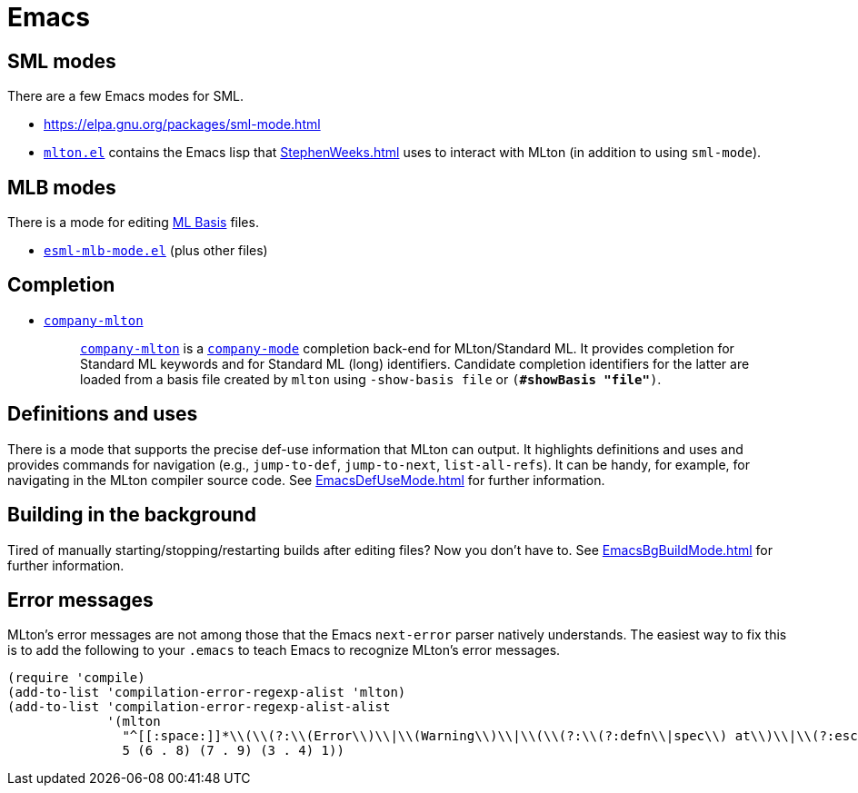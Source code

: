 = Emacs

== SML modes

There are a few Emacs modes for SML.

* https://elpa.gnu.org/packages/sml-mode.html

* https://github.com/MLton/mlton/blob/master/ide/emacs/mlton.el[`mlton.el`] contains the Emacs lisp that <<StephenWeeks#>> uses to interact with MLton (in addition to using `sml-mode`).

== MLB modes

There is a mode for editing <<MLBasis#,ML Basis>> files.

* https://github.com/MLton/mlton/blob/master/ide/emacs/esml-mlb-mode.el[`esml-mlb-mode.el`] (plus other files)

== Completion

* https://github.com/MatthewFluet/company-mlton[`company-mlton`]
+
_____
https://github.com/MatthewFluet/company-mlton[`company-mlton`] is a
https://company-mode.github.io/[`company-mode`] completion back-end for
MLton/Standard ML. It provides completion for Standard ML keywords and for
Standard ML (long) identifiers. Candidate completion identifiers for the latter
are loaded from a basis file created by `mlton` using `-show-basis file` or
`(*#showBasis "file"*)`.
_____

== Definitions and uses

There is a mode that supports the precise def-use information that
MLton can output.  It highlights definitions and uses and provides
commands for navigation (e.g., `jump-to-def`, `jump-to-next`,
`list-all-refs`).  It can be handy, for example, for navigating in the
MLton compiler source code.  See <<EmacsDefUseMode#>> for further
information.

== Building in the background

Tired of manually starting/stopping/restarting builds after editing
files?  Now you don't have to.  See <<EmacsBgBuildMode#>> for further
information.

== Error messages

MLton's error messages are not among those that the Emacs `next-error`
parser natively understands.  The easiest way to fix this is to add
the following to your `.emacs` to teach Emacs to recognize MLton's
error messages.

[source,cl]
----
(require 'compile)
(add-to-list 'compilation-error-regexp-alist 'mlton)
(add-to-list 'compilation-error-regexp-alist-alist
             '(mlton
               "^[[:space:]]*\\(\\(?:\\(Error\\)\\|\\(Warning\\)\\|\\(\\(?:\\(?:defn\\|spec\\) at\\)\\|\\(?:escape \\(?:from\\|to\\)\\)\\|\\(?:scoped at\\)\\)\\): \\(.+\\) \\([0-9]+\\)\\.\\([0-9]+\\)\\(?:-\\([0-9]+\\)\\.\\([0-9]+\\)\\)?\\.?\\)$"
               5 (6 . 8) (7 . 9) (3 . 4) 1))
----

